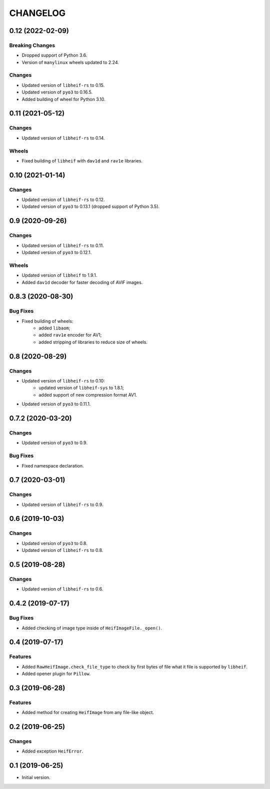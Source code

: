 ..  Changelog format guide.
    - Before make new release of egg you MUST add here a header for new version with name "Next release".
    - After all headers and paragraphs you MUST add only ONE empty line.
    - At the end of sentence which describes some changes SHOULD be identifier of task from our task manager.
      This identifier MUST be placed in brackets. If a hot fix has not the task identifier then you
      can use the word "HOTFIX" instead of it.
    - At the end of sentence MUST stand a point.
    - List of changes in the one version MUST be grouped in the next sections:
        - Breaking Changes
        - Features
        - Changes
        - Bug Fixes
        - Docs

CHANGELOG
*********

0.12 (2022-02-09)
===================

Breaking Changes
----------------

- Dropped support of Python 3.6.
- Version of ``manylinux`` wheels updated to 2.24.

Changes
-------

- Updated version of ``libheif-rs`` to 0.15.
- Updated version of ``pyo3`` to 0.16.5.
- Added building of wheel for Python 3.10.

0.11 (2021-05-12)
=================

Changes
-------

- Updated version of ``libheif-rs`` to 0.14.

Wheels
------

- Fixed building of ``libheif`` with ``dav1d`` and ``rav1e`` libraries.

0.10 (2021-01-14)
=================

Changes
-------

- Updated version of ``libheif-rs`` to 0.12.
- Updated version of ``pyo3`` to 0.13.1 (dropped support of Python 3.5).

0.9 (2020-09-26)
================

Changes
-------

- Updated version of ``libheif-rs`` to 0.11.
- Updated version of ``pyo3`` to 0.12.1.

Wheels
------

- Updated version of ``libheif`` to 1.9.1.
- Added ``dav1d`` decoder for faster decoding of AVIF images.

0.8.3 (2020-08-30)
==================

Bug Fixes
---------

- Fixed building of wheels:
    - added ``libaom``;
    - added ``rav1e`` encoder for AV1;
    - added stripping of libraries to reduce size of wheels.

0.8 (2020-08-29)
================

Changes
-------

- Updated version of ``libheif-rs`` to 0.10:
    - updated version of ``libheif-sys`` to 1.8.1;
    - added support of new compression format AV1.
- Updated version of ``pyo3`` to 0.11.1.

0.7.2 (2020-03-20)
==================

Changes
-------

- Updated version of ``pyo3`` to 0.9.

Bug Fixes
---------

- Fixed namespace declaration.

0.7 (2020-03-01)
================

Changes
-------

- Updated version of ``libheif-rs`` to 0.9.

0.6 (2019-10-03)
================

Changes
-------

- Updated version of ``pyo3`` to 0.8.
- Updated version of ``libheif-rs`` to 0.8.

0.5 (2019-08-28)
================

Changes
-------

- Updated version of ``libheif-rs`` to 0.6.

0.4.2 (2019-07-17)
==================

Bug Fixes
---------

- Added checking of image type inside of ``HeifImageFile._open()``.

0.4 (2019-07-17)
================

Features
--------

- Added ``RawHeifImage.check_file_type`` to check by first bytes of file
  what it file is supported by ``libheif``.
- Added opener plugin for ``Pillow``.

0.3 (2019-06-28)
================

Features
--------

- Added method for creating ``HeifImage`` from any file-like object.

0.2 (2019-06-25)
================

Changes
-------

- Added exception ``HeifError``.

0.1 (2019-06-25)
================

- Initial version.
